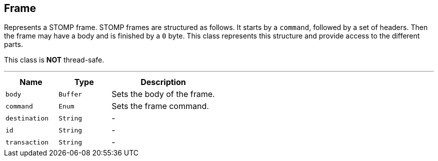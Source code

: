 == Frame

++++
 Represents a STOMP frame. STOMP frames are structured as follows. It starts by a <code>command</code>, followed by a
 set of headers. Then the frame may have a body and is finished by a <code>0</code> byte. This class represents this
 structure and provide access to the different parts.
 <p/>
 This class is <strong>NOT</strong> thread-safe.
++++
'''

[cols=">25%,^25%,50%"]
[frame="topbot"]
|===
^|Name | Type ^| Description

|[[body]]`body`
|`Buffer`
|+++
Sets the body of the frame.+++

|[[command]]`command`
|`Enum`
|+++
Sets the frame command.+++

|[[destination]]`destination`
|`String`
|-
|[[id]]`id`
|`String`
|-
|[[transaction]]`transaction`
|`String`
|-|===
